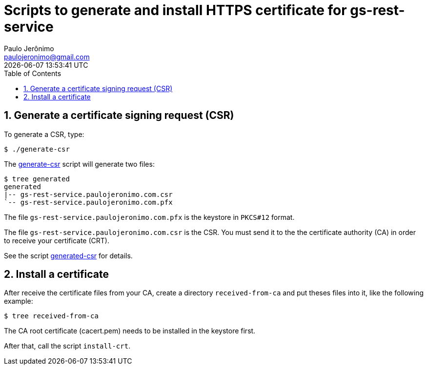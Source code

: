 = Scripts to generate and install HTTPS certificate for gs-rest-service
Paulo Jerônimo <paulojeronimo@gmail.com>; {localdatetime}
:icons: font
:toc:
:numbered:

== Generate a certificate signing request (CSR)

To generate a CSR, type:

----
$ ./generate-csr
----

The link:generate-csr[] script will generate two files:

----
$ tree generated
generated
|-- gs-rest-service.paulojeronimo.com.csr
`-- gs-rest-service.paulojeronimo.com.pfx
----

The file `gs-rest-service.paulojeronimo.com.pfx` is the keystore in `PKCS#12` format.

The file `gs-rest-service.paulojeronimo.com.csr` is the CSR. You must send it to the the certificate authority (CA) in order to receive your certificate (CRT).

See the script link:generated-csr[] for details.

== Install a certificate

After receive the certificate files from your CA, create a directory `received-from-ca` and put theses files into it, like the following example:

----
$ tree received-from-ca
----

The CA root certificate (cacert.pem) needs to be installed in the keystore first.

After that, call the script `install-crt`.
